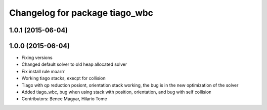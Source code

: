 ^^^^^^^^^^^^^^^^^^^^^^^^^^^^^^^
Changelog for package tiago_wbc
^^^^^^^^^^^^^^^^^^^^^^^^^^^^^^^

1.0.1 (2015-06-04)
------------------

1.0.0 (2015-06-04)
------------------
* Fixing versions
* Changed default solver to old heap allocated solver
* Fix install rule moarrr
* Working tiago stacks, execpt for collision
* Tiago with qp reduction posiont, orientation stack working, the bug is in the new optimization of the solver
* Added tiago_wbc, bug when using stack with position, orientation, and bug with self collision
* Contributors: Bence Magyar, Hilario Tome

